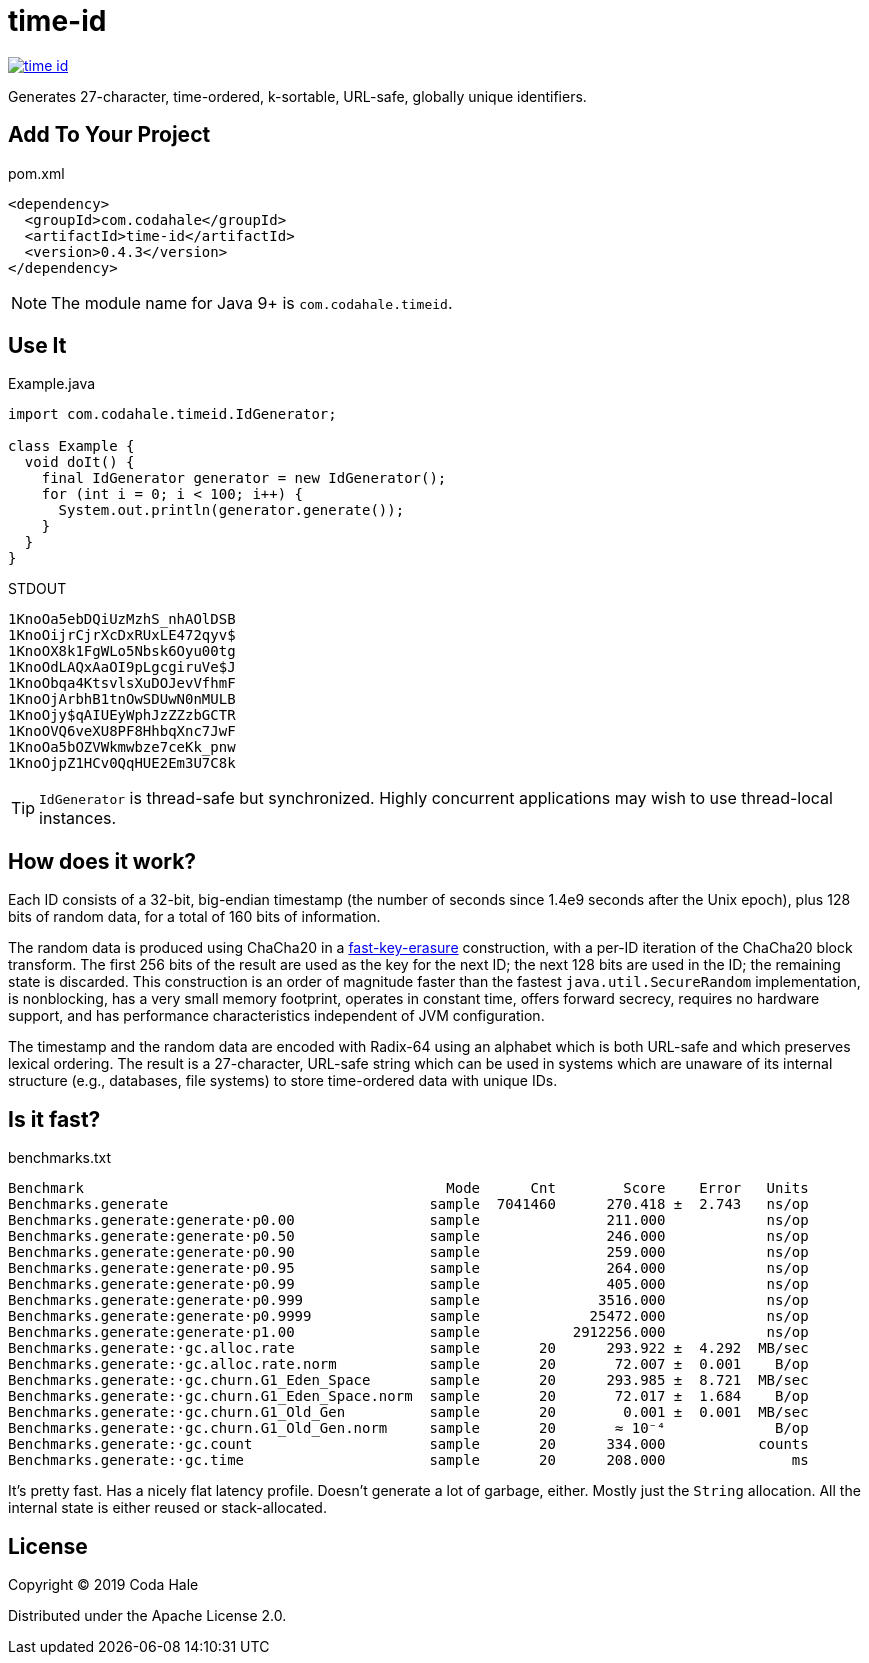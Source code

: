 = time-id

image::https://circleci.com/gh/codahale/time-id.svg?style=svg[link=https://circleci.com/gh/codahale/time-id]

Generates 27-character, time-ordered, k-sortable, URL-safe, globally unique identifiers.

== Add To Your Project

.pom.xml
[source,xml]
----
<dependency>
  <groupId>com.codahale</groupId>
  <artifactId>time-id</artifactId>
  <version>0.4.3</version>
</dependency>
----

NOTE: The module name for Java 9+ is `com.codahale.timeid`.

== Use It

.Example.java
[source,java]
----
import com.codahale.timeid.IdGenerator;

class Example {
  void doIt() {
    final IdGenerator generator = new IdGenerator();
    for (int i = 0; i < 100; i++) {
      System.out.println(generator.generate());
    }
  }
}
----

.STDOUT
----
1KnoOa5ebDQiUzMzhS_nhAOlDSB
1KnoOijrCjrXcDxRUxLE472qyv$
1KnoOX8k1FgWLo5Nbsk6Oyu00tg
1KnoOdLAQxAaOI9pLgcgiruVe$J
1KnoObqa4KtsvlsXuDOJevVfhmF
1KnoOjArbhB1tnOwSDUwN0nMULB
1KnoOjy$qAIUEyWphJzZZzbGCTR
1KnoOVQ6veXU8PF8HhbqXnc7JwF
1KnoOa5bOZVWkmwbze7ceKk_pnw
1KnoOjpZ1HCv0QqHUE2Em3U7C8k
----

TIP: `IdGenerator` is thread-safe but synchronized.
Highly concurrent applications may wish to use thread-local instances.

== How does it work?

Each ID consists of a 32-bit, big-endian timestamp (the number of seconds since 1.4e9 seconds after the Unix epoch), plus 128 bits of random data, for a total of 160 bits of information.

The random data is produced using ChaCha20 in a https://blog.cr.yp.to/20170723-random.html[fast-key-erasure] construction, with a per-ID iteration of the ChaCha20 block transform.
The first 256 bits of the result are used as the key for the next ID; the next 128 bits are used in the ID; the remaining state is discarded.
This construction is an order of magnitude faster than the fastest `java.util.SecureRandom` implementation, is nonblocking, has a very small memory footprint, operates in constant time, offers forward secrecy, requires no hardware support, and has performance characteristics independent of JVM configuration.

The timestamp and the random data are encoded with Radix-64 using an alphabet which is both URL-safe and which preserves lexical ordering.
The result is a 27-character, URL-safe string which can be used in systems which are unaware of its internal structure (e.g., databases, file systems) to store time-ordered data with unique IDs.

== Is it fast?

.benchmarks.txt
----
Benchmark                                           Mode      Cnt        Score    Error   Units
Benchmarks.generate                               sample  7041460      270.418 ±  2.743   ns/op
Benchmarks.generate:generate·p0.00                sample               211.000            ns/op
Benchmarks.generate:generate·p0.50                sample               246.000            ns/op
Benchmarks.generate:generate·p0.90                sample               259.000            ns/op
Benchmarks.generate:generate·p0.95                sample               264.000            ns/op
Benchmarks.generate:generate·p0.99                sample               405.000            ns/op
Benchmarks.generate:generate·p0.999               sample              3516.000            ns/op
Benchmarks.generate:generate·p0.9999              sample             25472.000            ns/op
Benchmarks.generate:generate·p1.00                sample           2912256.000            ns/op
Benchmarks.generate:·gc.alloc.rate                sample       20      293.922 ±  4.292  MB/sec
Benchmarks.generate:·gc.alloc.rate.norm           sample       20       72.007 ±  0.001    B/op
Benchmarks.generate:·gc.churn.G1_Eden_Space       sample       20      293.985 ±  8.721  MB/sec
Benchmarks.generate:·gc.churn.G1_Eden_Space.norm  sample       20       72.017 ±  1.684    B/op
Benchmarks.generate:·gc.churn.G1_Old_Gen          sample       20        0.001 ±  0.001  MB/sec
Benchmarks.generate:·gc.churn.G1_Old_Gen.norm     sample       20       ≈ 10⁻⁴             B/op
Benchmarks.generate:·gc.count                     sample       20      334.000           counts
Benchmarks.generate:·gc.time                      sample       20      208.000               ms
----

It's pretty fast.
Has a nicely flat latency profile.
Doesn't generate a lot of garbage, either.
Mostly just the `String` allocation.
All the internal state is either reused or stack-allocated.

== License

Copyright © 2019 Coda Hale

Distributed under the Apache License 2.0.

